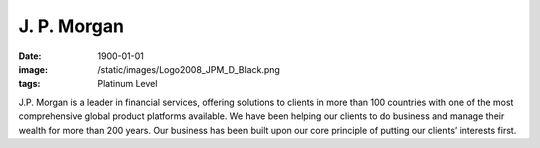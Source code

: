 J. P. Morgan
############
:date: 1900-01-01
:image: /static/images/Logo2008_JPM_D_Black.png
:tags: Platinum Level

|jpmorgan|

J.P. Morgan is a leader in financial services, offering solutions to clients in
more than 100 countries with one of the most comprehensive global product
platforms available. We have been helping our clients to do business and manage
their wealth for more than 200 years. Our business has been built upon our core
principle of putting our clients’ interests first.

.. |jpmorgan| image:: |filename|/images/Logo2008_JPM_D_Black.png
    :height: 100px
    :alt: J. P. Morgan
    :target: http://jpmorgan.com
